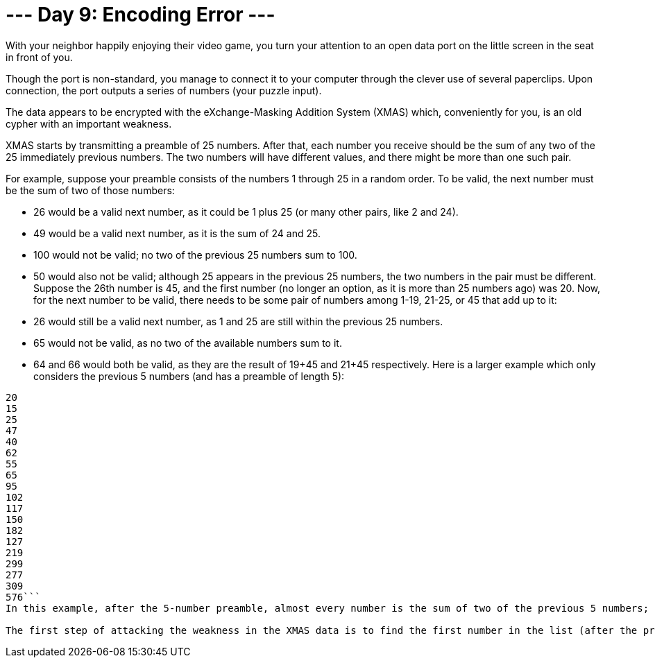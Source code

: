 = --- Day 9: Encoding Error ---
With your neighbor happily enjoying their video game, you turn your attention to an open data port on the little screen in the seat in front of you.

Though the port is non-standard, you manage to connect it to your computer through the clever use of several paperclips. Upon connection, the port outputs a series of numbers (your puzzle input).

The data appears to be encrypted with the eXchange-Masking Addition System (XMAS) which, conveniently for you, is an old cypher with an important weakness.

XMAS starts by transmitting a preamble of 25 numbers. After that, each number you receive should be the sum of any two of the 25 immediately previous numbers. The two numbers will have different values, and there might be more than one such pair.

For example, suppose your preamble consists of the numbers 1 through 25 in a random order. To be valid, the next number must be the sum of two of those numbers:

- 26 would be a valid next number, as it could be 1 plus 25 (or many other pairs, like 2 and 24).
- 49 would be a valid next number, as it is the sum of 24 and 25.
- 100 would not be valid; no two of the previous 25 numbers sum to 100.
- 50 would also not be valid; although 25 appears in the previous 25 numbers, the two numbers in the pair must be different.
Suppose the 26th number is 45, and the first number (no longer an option, as it is more than 25 numbers ago) was 20. Now, for the next number to be valid, there needs to be some pair of numbers among 1-19, 21-25, or 45 that add up to it:

- 26 would still be a valid next number, as 1 and 25 are still within the previous 25 numbers.
- 65 would not be valid, as no two of the available numbers sum to it.
- 64 and 66 would both be valid, as they are the result of 19+45 and 21+45 respectively.
Here is a larger example which only considers the previous 5 numbers (and has a preamble of length 5):

```35
20
15
25
47
40
62
55
65
95
102
117
150
182
127
219
299
277
309
576```
In this example, after the 5-number preamble, almost every number is the sum of two of the previous 5 numbers; the only number that does not follow this rule is 127.

The first step of attacking the weakness in the XMAS data is to find the first number in the list (after the preamble) which is not the sum of two of the 25 numbers before it. #What is the first number that does not have this property?#

